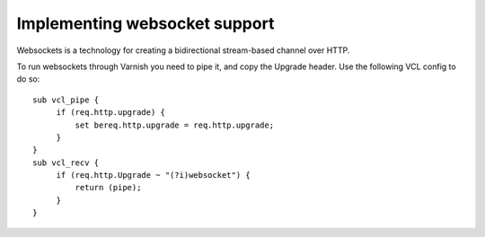 
Implementing websocket support
------------------------------

Websockets is a technology for creating a bidirectional stream-based channel over HTTP.

To run websockets through Varnish you need to pipe it, and copy the Upgrade header. Use the following
VCL config to do so::

    sub vcl_pipe {
         if (req.http.upgrade) {
             set bereq.http.upgrade = req.http.upgrade;
         }
    }
    sub vcl_recv {
         if (req.http.Upgrade ~ "(?i)websocket") {
             return (pipe);
         }
    }

